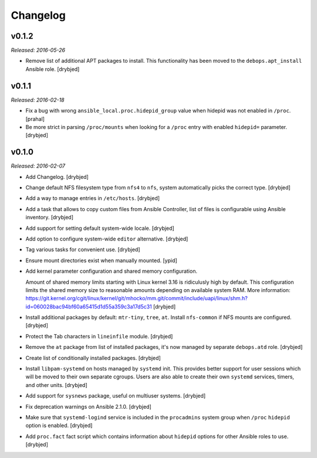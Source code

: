 Changelog
=========

v0.1.2
------

*Released: 2016-05-26*

- Remove list of additional APT packages to install. This functionality has
  been moved to the ``debops.apt_install`` Ansible role. [drybjed]

v0.1.1
------

*Released: 2016-02-18*

- Fix a bug with wrong ``ansible_local.proc.hidepid_group`` value when hidepid
  was not enabled in ``/proc``. [prahal]

- Be more strict in parsing ``/proc/mounts`` when looking for a ``/proc`` entry
  with enabled ``hidepid=`` parameter. [drybjed]

v0.1.0
------

*Released: 2016-02-07*

- Add Changelog. [drybjed]

- Change default NFS filesystem type from ``nfs4`` to ``nfs``, system
  automatically picks the correct type. [drybjed]

- Add a way to manage entries in ``/etc/hosts``. [drybjed]

- Add a task that allows to copy custom files from Ansible Controller, list of
  files is configurable using Ansible inventory. [drybjed]

- Add support for setting default system-wide locale. [drybjed]

- Add option to configure system-wide ``editor`` alternative. [drybjed]

- Tag various tasks for convenient use. [drybjed]

- Ensure mount directories exist when manually mounted. [ypid]

- Add kernel parameter configuration and shared memory configuration.

  Amount of shared memory limits starting with Linux kernel 3.16 is ridiculusly
  high by default. This configuration limits the shared memory size to
  reasonable amounts depending on available system RAM. More information:
  https://git.kernel.org/cgit/linux/kernel/git/mhocko/mm.git/commit/include/uapi/linux/shm.h?id=060028bac94bf60a65415d1d55a359c3a17d5c31
  [drybjed]

- Install additional packages by default: ``mtr-tiny``, ``tree``, ``at``.
  Install ``nfs-common`` if NFS mounts are configured.  [drybjed]

- Protect the Tab characters in ``lineinfile`` module. [drybjed]

- Remove the ``at`` package from list of installed packages, it's now managed
  by separate ``debops.atd`` role. [drybjed]

- Create list of conditionally installed packages. [drybjed]

- Install ``libpam-systemd`` on hosts managed by ``systemd`` init. This
  provides better support for user sessions which will be moved to their own
  separate cgroups. Users are also able to create their own ``systemd``
  services, timers, and other units. [drybjed]

- Add support for ``sysnews`` package, useful on multiuser systems. [drybjed]

- Fix deprecation warnings on Ansible 2.1.0. [drybjed]

- Make sure that ``systemd-logind`` service is included in the ``procadmins``
  system group when ``/proc`` ``hidepid`` option is enabled. [drybjed]

- Add ``proc.fact`` fact script which contains information about ``hidepid``
  options for other Ansible roles to use. [drybjed]

